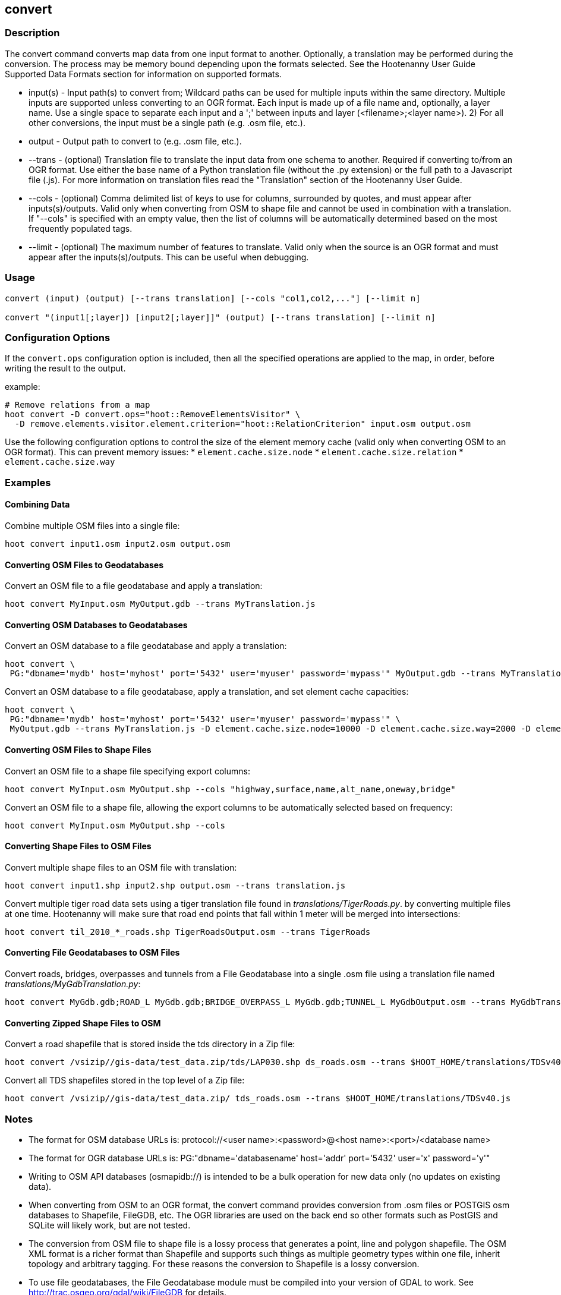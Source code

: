 [[convert]]
== convert

=== Description

The +convert+ command converts map data from one input format to another.  Optionally, a translation may be performed during the 
conversion.  The process may be memory bound depending upon the formats selected.  See the Hootenanny User Guide Supported Data Formats 
section for information on supported formats.

* +input(s)+ - Input path(s) to convert from; Wildcard paths can be used for multiple inputs within the same directory.  
               Multiple inputs are supported unless converting to an OGR format.  Each input is made up of a file 
               name and, optionally, a layer name.  Use a single space to separate each input and a ';' between 
               inputs and layer (<filename>;<layer name>).  2) For all other conversions, the input must be a 
               single path (e.g. .osm file, etc.).
* +output+   - Output path to convert to (e.g. .osm file, etc.).
* +--trans+  - (optional) Translation file to translate the input data from one schema to another.  Required if converting to/from an 
               OGR format.  Use either the base name of a Python translation file (without the .py extension) or the full path to a 
               Javascript file (.js).  For more information on translation files read the "Translation" section of the Hootenanny User 
               Guide.
* +--cols+   - (optional) Comma delimited list of keys to use for columns, surrounded by quotes, and must appear after inputs(s)/outputs.  
               Valid only when converting from OSM to shape file and cannot be used in combination with a translation.  If "--cols" is 
               specified with an empty value, then the list of columns will be automatically determined based on the most frequently 
               populated tags.
* +--limit+  - (optional) The maximum number of features to translate.  Valid only when the source is an OGR format and must appear after 
               the inputs(s)/outputs.  This can be useful when debugging.

=== Usage

--------------------------------------
convert (input) (output) [--trans translation] [--cols "col1,col2,..."] [--limit n]

convert "(input1[;layer]) [input2[;layer]]" (output) [--trans translation] [--limit n]
--------------------------------------

=== Configuration Options

If the `convert.ops` configuration option is included, then all the specified operations are applied to the map, in order, before 
writing the result to the output.

example:
--------------------------------------
# Remove relations from a map
hoot convert -D convert.ops="hoot::RemoveElementsVisitor" \ 
  -D remove.elements.visitor.element.criterion="hoot::RelationCriterion" input.osm output.osm
--------------------------------------

Use the following configuration options to control the size of the element memory cache (valid only when converting OSM to an OGR format).  This
can prevent memory issues:
* `element.cache.size.node`
* `element.cache.size.relation`
* `element.cache.size.way`

=== Examples

==== Combining Data

Combine multiple OSM files into a single file:

--------------------------------------
hoot convert input1.osm input2.osm output.osm
--------------------------------------

==== Converting OSM Files to Geodatabases

Convert an OSM file to a file geodatabase and apply a translation:

--------------------------------------
hoot convert MyInput.osm MyOutput.gdb --trans MyTranslation.js
--------------------------------------

==== Converting OSM Databases to Geodatabases

Convert an OSM database to a file geodatabase and apply a translation:

--------------------------------------
hoot convert \
 PG:"dbname='mydb' host='myhost' port='5432' user='myuser' password='mypass'" MyOutput.gdb --trans MyTranslation.js
--------------------------------------

Convert an OSM database to a file geodatabase, apply a translation, and set element cache capacities:

--------------------------------------
hoot convert \
 PG:"dbname='mydb' host='myhost' port='5432' user='myuser' password='mypass'" \
 MyOutput.gdb --trans MyTranslation.js -D element.cache.size.node=10000 -D element.cache.size.way=2000 -D element.cache.size.relation=2000
--------------------------------------

==== Converting OSM Files to Shape Files

Convert an OSM file to a shape file specifying export columns:

--------------------------------------
hoot convert MyInput.osm MyOutput.shp --cols "highway,surface,name,alt_name,oneway,bridge" 
--------------------------------------

Convert an OSM file to a shape file, allowing the export columns to be automatically selected based on frequency:

--------------------------------------
hoot convert MyInput.osm MyOutput.shp --cols
--------------------------------------

==== Converting Shape Files to OSM Files

Convert multiple shape files to an OSM file with translation:

------------------------------
hoot convert input1.shp input2.shp output.osm --trans translation.js
------------------------------

Convert multiple tiger road data sets using a tiger translation file found in _translations/TigerRoads.py_. by converting multiple files 
at one time.  Hootenanny will make sure that road end points that fall within 1 meter will be merged into intersections:

--------------------------------------
hoot convert til_2010_*_roads.shp TigerRoadsOutput.osm --trans TigerRoads
--------------------------------------

==== Converting File Geodatabases to OSM Files

Convert roads, bridges, overpasses and tunnels from a File Geodatabase into a single .osm file using a translation file named
_translations/MyGdbTranslation.py_:

--------------------------------------
hoot convert MyGdb.gdb;ROAD_L MyGdb.gdb;BRIDGE_OVERPASS_L MyGdb.gdb;TUNNEL_L MyGdbOutput.osm --trans MyGdbTranslation
--------------------------------------

==== Converting Zipped Shape Files to OSM

Convert a road shapefile that is stored inside the +tds+ directory in a Zip file:

--------------------------------------
hoot convert /vsizip//gis-data/test_data.zip/tds/LAP030.shp ds_roads.osm --trans $HOOT_HOME/translations/TDSv40.js
--------------------------------------

Convert all TDS shapefiles stored in the top level of a Zip file:

--------------------------------------
hoot convert /vsizip//gis-data/test_data.zip/ tds_roads.osm --trans $HOOT_HOME/translations/TDSv40.js
--------------------------------------

=== Notes

* The format for OSM database URLs is: protocol://<user name>:<password>@<host name>:<port>/<database name>
* The format for OGR database URLs is: PG:"dbname='databasename' host='addr' port='5432' user='x' password='y'"
* Writing to OSM API databases (osmapidb://) is intended to be a bulk operation for new data only (no updates on existing data).
* When converting from OSM to an OGR format, the +convert+ command provides conversion from .osm files or POSTGIS osm databases to 
Shapefile, FileGDB, etc. The OGR libraries are used on the back end so other formats such as PostGIS and SQLite will likely work, 
but are not tested.
* The conversion from OSM file to shape file is a lossy process that generates a point, line and polygon shapefile.  The OSM XML 
format is a richer format than Shapefile and supports such things as multiple geometry types within one file, inherit topology and 
arbitrary tagging. For these reasons the conversion to Shapefile is a lossy conversion.
* To use file geodatabases, the File Geodatabase module must be compiled into your version of GDAL to work. See 
http://trac.osgeo.org/gdal/wiki/FileGDB for details.
* The format for specifying zip file data is: "/vsizip/<path to Zip file>/<path to the shape file INSIDE the Zip file>.  The "/" are 
field separators. If you get errors using absolute paths, check that you have the right number of "/".
** a Zip file located at /gis-data/test_data.zip
*** The path to the shapefile inside the Zip file: "dir/LAP010.shp
*** The input is: "/vsizip//gis-data/test_data.zip/dir/LAP010.shp"
*** If the Zip file is in the current directory, the input will be: /vsizip/./test_data.zip/dir/LAP010.shp
*** If you do not specify a specific shapefile then it will read in all shapefiles in the given directory
* To prevent memory bound conversion when converting to OSM XML, you must set the writer.xml.sort.by.id configuration option to false.
